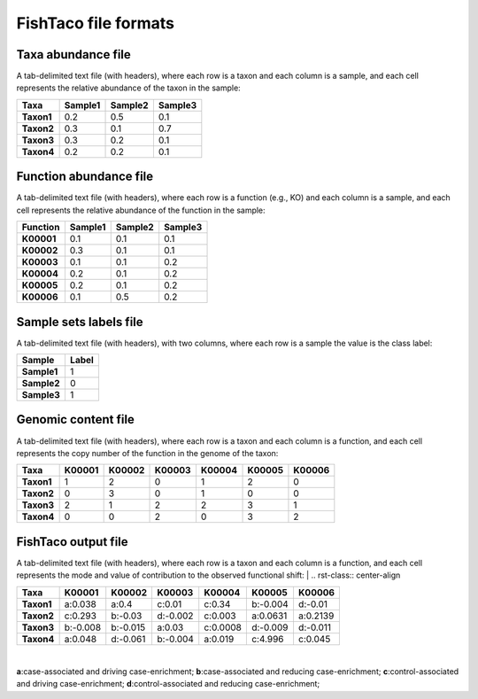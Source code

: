 FishTaco file formats
=====================

Taxa abundance file
-------------------

A tab-delimited text file (with headers), where each row is a taxon and each column is a sample,
and each cell represents the relative abundance of the taxon in the sample:

.. rst-class:: center-align

==========  ======== ======== ========
  Taxa      Sample1  Sample2  Sample3
==========  ======== ======== ========
**Taxon1**    0.2    0.5      0.1
**Taxon2**    0.3    0.1      0.7
**Taxon3**    0.3    0.2      0.1
**Taxon4**    0.2    0.2      0.1
==========  ======== ======== ========

Function abundance file
-----------------------

A tab-delimited text file (with headers), where each row is a function (e.g., KO) and each column is a sample,
and each cell represents the relative abundance of the function in the sample:

.. rst-class:: center-align

==========  ======== ======== ========
Function     Sample1  Sample2  Sample3
==========  ======== ======== ========
**K00001**    0.1    0.1      0.1
**K00002**    0.3    0.1      0.1
**K00003**    0.1    0.1      0.2
**K00004**    0.2    0.1      0.2
**K00005**    0.2    0.1      0.2
**K00006**    0.1    0.5      0.2
==========  ======== ======== ========

Sample sets labels file
-----------------------

A tab-delimited text file (with headers), with two columns, where each row is a sample the value is the class label:

.. rst-class:: center-align

===========  ========
Sample        Label
===========  ========
**Sample1**     1
**Sample2**     0
**Sample3**     1
===========  ========


Genomic content file
--------------------

A tab-delimited text file (with headers), where each row is a taxon and each column is a function,
and each cell represents the copy number of the function in the genome of the taxon:

.. rst-class:: center-align

==========  ======== ======== ======== ======== ======== ========
Taxa         K00001   K00002  K00003    K00004    K00005  K00006
==========  ======== ======== ======== ======== ======== ========
**Taxon1**    1       2           0        1       2          0
**Taxon2**    0       3           0        1       0          0
**Taxon3**    2       1           2        2       3          1
**Taxon4**    0       0           2        0       3          2
==========  ======== ======== ======== ======== ======== ========



FishTaco output file
--------------------

A tab-delimited text file (with headers), where each row is a taxon and each column is a function,
and each cell represents the mode and value of contribution to the observed functional shift:
|
.. rst-class:: center-align

==========  ======== ======== ======== ======== ======== ========
Taxa         K00001   K00002  K00003    K00004   K00005   K00006
==========  ======== ======== ======== ======== ======== ========
**Taxon1**  a:0.038  a:0.4    c:0.01   c:0.34   b:-0.004 d:-0.01
**Taxon2**  c:0.293  b:-0.03  d:-0.002 c:0.003  a:0.0631 a:0.2139
**Taxon3**  b:-0.008 b:-0.015 a:0.03   c:0.0008 d:-0.009 d:-0.011
**Taxon4**  a:0.048  d:-0.061 b:-0.004 a:0.019  c:4.996  c:0.045
==========  ======== ======== ======== ======== ======== ========
|
**a**:case-associated and driving case-enrichment; **b**:case-associated and reducing case-enrichment;
**c**:control-associated and driving case-enrichment; **d**:control-associated and reducing case-enrichment;








































